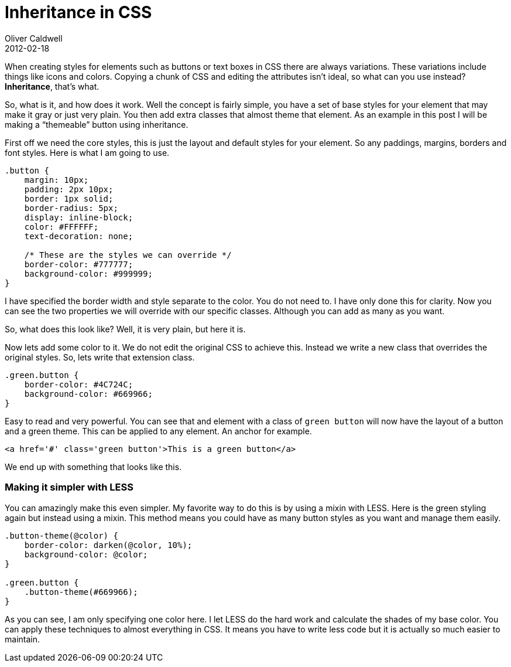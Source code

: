 = Inheritance in CSS
Oliver Caldwell
2012-02-18

When creating styles for elements such as buttons or text boxes in CSS there are always variations. These variations include things like icons and colors. Copying a chunk of CSS and editing the attributes isn’t ideal, so what can you use instead? *Inheritance*, that’s what.

So, what is it, and how does it work. Well the concept is fairly simple, you have a set of base styles for your element that may make it gray or just very plain. You then add extra classes that almost theme that element. As an example in this post I will be making a “themeable” button using inheritance.

First off we need the core styles, this is just the layout and default styles for your element. So any paddings, margins, borders and font styles. Here is what I am going to use.

[source]
----
.button {
    margin: 10px;
    padding: 2px 10px;
    border: 1px solid;
    border-radius: 5px;
    display: inline-block;
    color: #FFFFFF;
    text-decoration: none;

    /* These are the styles we can override */
    border-color: #777777;
    background-color: #999999;
}
----

I have specified the border width and style separate to the color. You do not need to. I have only done this for clarity. Now you can see the two properties we will override with our specific classes. Although you can add as many as you want.

So, what does this look like? Well, it is very plain, but here it is.

Now lets add some color to it. We do not edit the original CSS to achieve this. Instead we write a new class that overrides the original styles. So, lets write that extension class.

[source]
----
.green.button {
    border-color: #4C724C;
    background-color: #669966;
}
----

Easy to read and very powerful. You can see that and element with a class of `+green button+` will now have the layout of a button and a green theme. This can be applied to any element. An anchor for example.

[source]
----
<a href='#' class='green button'>This is a green button</a>
----

We end up with something that looks like this.

=== Making it simpler with LESS

You can amazingly make this even simpler. My favorite way to do this is by using a mixin with LESS. Here is the green styling again but instead using a mixin. This method means you could have as many button styles as you want and manage them easily.

[source]
----
.button-theme(@color) {
    border-color: darken(@color, 10%);
    background-color: @color;
}

.green.button {
    .button-theme(#669966);
}
----

As you can see, I am only specifying one color here. I let LESS do the hard work and calculate the shades of my base color. You can apply these techniques to almost everything in CSS. It means you have to write less code but it is actually so much easier to maintain.
